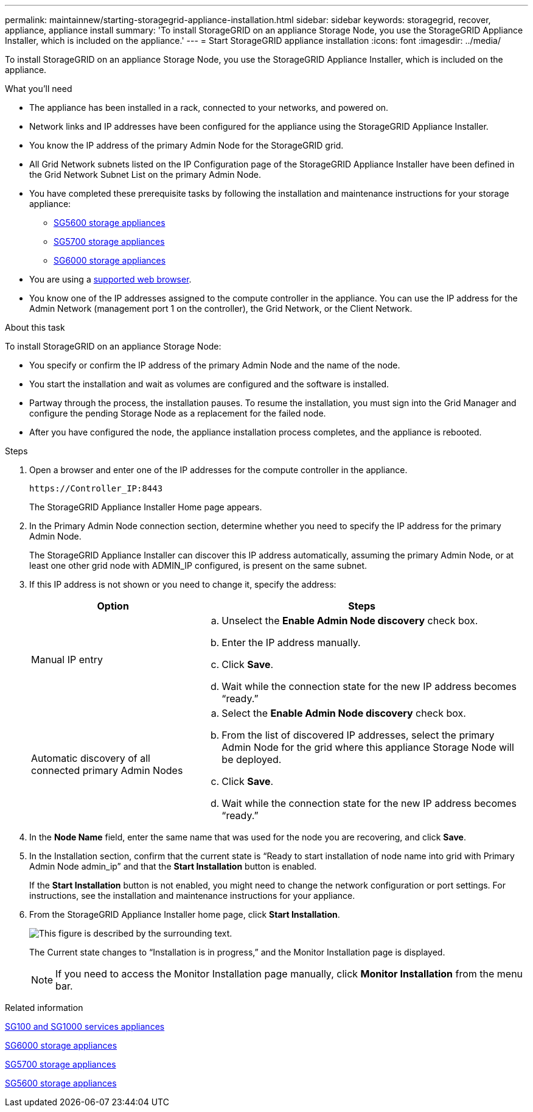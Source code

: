 ---
permalink: maintainnew/starting-storagegrid-appliance-installation.html
sidebar: sidebar
keywords: storagegrid, recover, appliance, appliance install
summary: 'To install StorageGRID on an appliance Storage Node, you use the StorageGRID Appliance Installer, which is included on the appliance.'
---
= Start StorageGRID appliance installation
:icons: font
:imagesdir: ../media/

[.lead]
To install StorageGRID on an appliance Storage Node, you use the StorageGRID Appliance Installer, which is included on the appliance.

.What you'll need

* The appliance has been installed in a rack, connected to your networks, and powered on.
* Network links and IP addresses have been configured for the appliance using the StorageGRID Appliance Installer.
* You know the IP address of the primary Admin Node for the StorageGRID grid.
* All Grid Network subnets listed on the IP Configuration page of the StorageGRID Appliance Installer have been defined in the Grid Network Subnet List on the primary Admin Node.

* You have completed these prerequisite tasks by following the installation and maintenance instructions for your storage appliance:

** xref:../sg5600/index.adoc[SG5600 storage appliances]
** xref:../sg5700/index.adoc[SG5700 storage appliances]
** xref:../sg6000/index.adoc[SG6000 storage appliances]
* You are using a xref:../admin/web-browser-requirements.adoc[supported web browser].
* You know one of the IP addresses assigned to the compute controller in the appliance. You can use the IP address for the Admin Network (management port 1 on the controller), the Grid Network, or the Client Network.

.About this task

To install StorageGRID on an appliance Storage Node:

* You specify or confirm the IP address of the primary Admin Node and the name of the node.
* You start the installation and wait as volumes are configured and the software is installed.
* Partway through the process, the installation pauses. To resume the installation, you must sign into the Grid Manager and configure the pending Storage Node as a replacement for the failed node.
* After you have configured the node, the appliance installation process completes, and the appliance is rebooted.

.Steps

. Open a browser and enter one of the IP addresses for the compute controller in the appliance.
+
`+https://Controller_IP:8443+`
+
The StorageGRID Appliance Installer Home page appears.

. In the Primary Admin Node connection section, determine whether you need to specify the IP address for the primary Admin Node.
+
The StorageGRID Appliance Installer can discover this IP address automatically, assuming the primary Admin Node, or at least one other grid node with ADMIN_IP configured, is present on the same subnet.

. If this IP address is not shown or you need to change it, specify the address:
+
[cols="1a,2a" options="header"]
|===
| Option| Steps
|Manual IP entry
|.. Unselect the *Enable Admin Node discovery* check box.
 .. Enter the IP address manually.
 .. Click *Save*.
 .. Wait while the connection state for the new IP address becomes "`ready.`"

|Automatic discovery of all connected primary Admin Nodes
|.. Select the *Enable Admin Node discovery* check box.
 .. From the list of discovered IP addresses, select the primary Admin Node for the grid where this appliance Storage Node will be deployed.
 .. Click *Save*.
 .. Wait while the connection state for the new IP address becomes "`ready.`"

+
|===

. In the *Node Name* field, enter the same name that was used for the node you are recovering, and click *Save*.
. In the Installation section, confirm that the current state is "`Ready to start installation of node name into grid with Primary Admin Node admin_ip`" and that the *Start Installation* button is enabled.
+
If the *Start Installation* button is not enabled, you might need to change the network configuration or port settings. For instructions, see the installation and maintenance instructions for your appliance.

. From the StorageGRID Appliance Installer home page, click *Start Installation*.
+
image::../media/appliance_installer_home_start_installation_enabled.gif[This figure is described by the surrounding text.]
+
The Current state changes to "`Installation is in progress,`" and the Monitor Installation page is displayed.
+
NOTE: If you need to access the Monitor Installation page manually, click *Monitor Installation* from the menu bar.

.Related information

xref:../sg100-1000/index.adoc[SG100 and SG1000 services appliances]

xref:../sg6000/index.adoc[SG6000 storage appliances]

xref:../sg5700/index.adoc[SG5700 storage appliances]

xref:../sg5600/index.adoc[SG5600 storage appliances]
